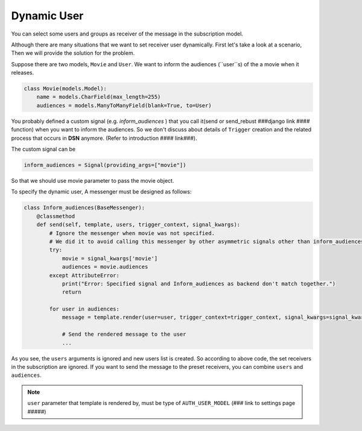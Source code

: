 ============
Dynamic User
============

You can select some users and groups as receiver of the message in the subscription model.

Although there are many situations that we want to set receiver user dynamically.
First let's take a look at a scenario, Then we will provide the solution for the problem.

Suppose there are two models, ``Movie`` and ``User``.
We want to inform the audiences (``user``s) of the a movie when it releases.

.. code-block:: python

    class Movie(models.Model):
        name = models.CharField(max_length=255)
        audiences = models.ManyToManyField(blank=True, to=User)

You probably defined a custom signal (e.g. *inform_audiences* ) that you call it(send or send_rebust ###django link #### function)
when you want to inform the audiences. So we don't discuss about details of ``Trigger`` creation and the related process
that occurs in **DSN** anymore. (Refer to introduction #### link###).

The custom signal can be

.. code-block:: python

        inform_audiences = Signal(providing_args=["movie"])

So that we should use movie parameter to pass the movie object.

To specify the dynamic user, A messenger must be designed as follows:

.. code-block:: python

    class Inform_audiences(BaseMessenger):
        @classmethod
        def send(self, template, users, trigger_context, signal_kwargs):
            # Ignore the messenger when movie was not specified.
            # We did it to avoid calling this messenger by other asymmetric signals other than inform_audiences
            try:
                movie = signal_kwargs['movie']
                audiences = movie.audiences
            except AttributeError:
                print("Error: Specified signal and Inform_audiences as backend don't match together.")
                return

            for user in audiences:
                message = template.render(user=user, trigger_context=trigger_context, signal_kwargs=signal_kwargs)

                # Send the rendered message to the user
                ...

As you see, the ``users`` arguments is ignored and new users list is created. So according to above code, the set receivers in the subscription
are ignored. If you want to send the message to the preset receivers, you can combine ``users`` and ``audiences``.

.. note::

    ``user`` parameter that template is rendered by, must be type of ``AUTH_USER_MODEL`` (### link to settings page #####)

